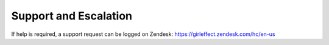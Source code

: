 Support and Escalation
======================

If help is required, a support request can be logged on Zendesk: https://girleffect.zendesk.com/hc/en-us
